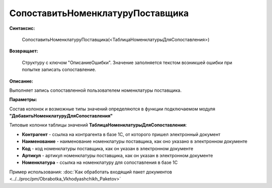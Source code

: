 
СопоставитьНоменклатуруПоставщика
=================================

**Синтаксис:**

    СопоставитьНоменклатуруПоставщика(<ТаблицаНоменклатурыДляСопоставления>)

**Возвращает:**

    Структуру с ключом "ОписаниеОшибки". Значение заполняется текстом возникшей ошибки при попытке записать сопоставление.

**Описание:**

Выполняет запись сопоставленной пользователем номенклатуры поставщика.

**Параметры:**

Состав колонок и возможные типы значений определяются в функции подключаемом модуля **"ДобавитьНоменклатуруДляСопоставления"**

Типовые колонки таблицы значений **ТаблицаНоменклатурыДляСопоставления**:

* **Контрагент** - ссылка на контрагента в базе 1С, от которого пришел электронный документ
* **Наименование** - наименование номенклатуры поставщика, как оно указано в электронном документе
* **Код** - код номенклатуры поставщика, как он указан в электронном документе
* **Артикул** - артикул номенклатуры поставщика, как он указан в электронном документе
* **Номенклатура** - ссылка на номенклатуру для сопоставления в базе 1С

Пример использования: :doc:`Как обработать входящий пакет документов <../../proc/pm/Obrabotka_Vkhodyashchikh_Paketov>`
